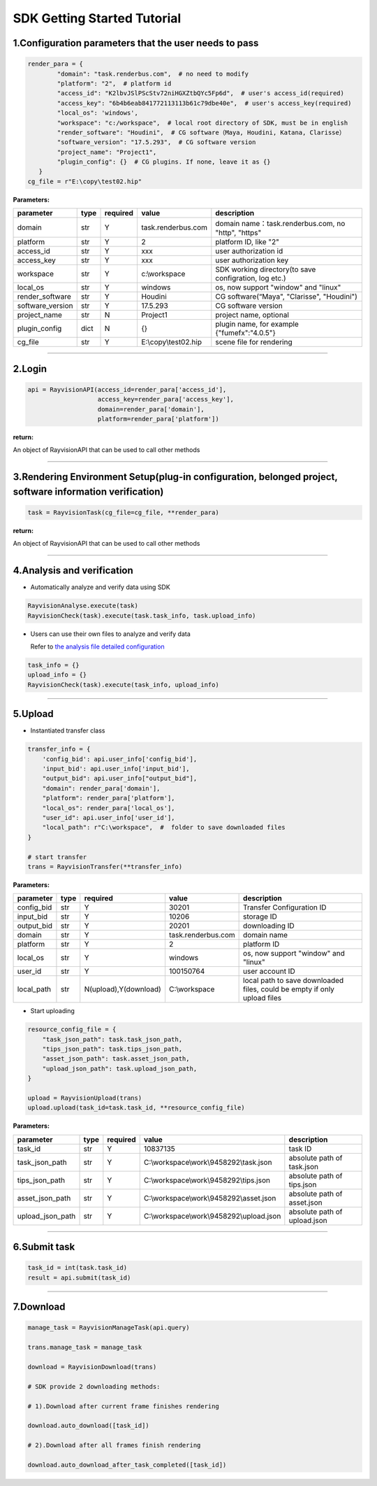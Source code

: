 SDK Getting Started Tutorial
===============================

.. _header-n4:

1.Configuration parameters that the user needs to pass
-------------------------------------------------------

.. code:: python

   render_para = {
           "domain": "task.renderbus.com",  # no need to modify
           "platform": "2",  # platform id
           "access_id": "K2lbvJSlPScStv72niHGXZtbQYc5Fp6d",  # user's access_id(required)
           "access_key": "6b4b6eab841772113113b61c79dbe40e",  # user's access_key(required)
           "local_os": 'windows',
           "workspace": "c:/workspace",  # local root directory of SDK, must be in english
           "render_software": "Houdini",  # CG software（Maya, Houdini, Katana, Clarisse）
           "software_version": "17.5.293",  # CG software version
           "project_name": "Project1",
           "plugin_config": {}  # CG plugins. If none, leave it as {}
      }
   cg_file = r"E:\copy\test02.hip"

**Parameters:**

================= ====== ============ ==================== ===========================================================
parameter          type    required       value              description
================= ====== ============ ==================== ===========================================================
domain             str       Y        task.renderbus.com    domain name：task.renderbus.com, no "http", "https"
platform           str       Y        2                     platform ID, like "2"
access_id          str       Y        xxx                   user authorization id
access_key         str       Y        xxx                   user authorization key
workspace          str       Y        c:\\workspace          SDK working directory(to save configration, log etc.)
local_os           str       Y        windows               os, now support "window" and "linux"
render_software    str       Y        Houdini               CG software(“Maya", "Clarisse", "Houdini")
software_version   str       Y        17.5.293              CG software version
project_name       str       N        Project1              project name, optional
plugin_config      dict      N        {}                    plugin name, for example {"fumefx":"4.0.5"}
cg_file            str       Y        E:\\copy\\test02.hip  scene file for rendering
================= ====== ============ ==================== ===========================================================

--------------

.. _header-n83:

2.Login
--------

.. code:: python

   api = RayvisionAPI(access_id=render_para['access_id'],
                      access_key=render_para['access_key'],
                      domain=render_para['domain'],
                      platform=render_para['platform'])

**return:**

An object of RayvisionAPI that can be used to call other methods

--------------

.. _header-n87:

3.Rendering Environment Setup(plug-in configuration, belonged project, software information verification)
----------------------------------------------------------------------------------------------------------

.. code:: python

   task = RayvisionTask(cg_file=cg_file, **render_para)

**return:**

An object of RayvisionAPI that can be used to call other methods

----------------

.. _header-n92:

4.Analysis and verification
----------------------------

-  Automatically analyze and verify data using SDK

.. code:: python

  RayvisionAnalyse.execute(task)
  RayvisionCheck(task).execute(task.task_info, task.upload_info)

-  Users can use their own files to analyze and verify data

   Refer to `the analysis file detailed configuration <para_configration.html>`__

.. code:: python

  task_info = {}
  upload_info = {}
  RayvisionCheck(task).execute(task_info, upload_info)

--------------

.. _header-n102:

5.Upload
----------

-  Instantiated transfer class

.. code:: python

   transfer_info = {
       'config_bid': api.user_info['config_bid'],
       'input_bid': api.user_info['input_bid'],
       "output_bid": api.user_info["output_bid"],
       "domain": render_para['domain'],
       "platform": render_para['platform'],
       "local_os": render_para['local_os'],
       "user_id": api.user_info['user_id'],
       "local_path": r"C:\workspace",  #  folder to save downloaded files
   }

   # start transfer
   trans = RayvisionTransfer(**transfer_info)

**Parameters:**

========== ====== ====================== ===================== ===========================================================================
parameter  type    required                value                  description
========== ====== ====================== ===================== ===========================================================================
config_bid   str   Y                       30201                 Transfer Configuration ID
input_bid    str   Y                       10206                 storage ID
output_bid   str   Y                       20201                 downloading ID
domain       str   Y                       task.renderbus.com    domain name
platform     str   Y                       2                     platform ID
local_os     str   Y                       windows               os, now support "window" and "linux"
user_id      str   Y                       100150764             user account ID
local_path   str   N(upload),Y(download)   C:\\workspace          local path to save downloaded files, could be empty if only upload files
========== ====== ====================== ===================== ===========================================================================

- Start uploading

.. code:: python

   resource_config_file = {
       "task_json_path": task.task_json_path,
       "tips_json_path": task.tips_json_path,
       "asset_json_path": task.asset_json_path,
       "upload_json_path": task.upload_json_path,
   }

   upload = RayvisionUpload(trans)
   upload.upload(task_id=task.task_id, **resource_config_file)

**Parameters:**

==================== ==== ======== ========================================= ===============================
parameter            type required value                                      description
==================== ==== ======== ========================================= ===============================
task_id              str  Y        10837135                                   task ID
task_json_path       str  Y        C:\\workspace\\work\\9458292\\task.json    absolute path of task.json
tips_json_path       str  Y        C:\\workspace\\work\\9458292\\tips.json    absolute path of tips.json
asset_json_path      str  Y        C:\\workspace\\work\\9458292\\asset.json   absolute path of asset.json
upload_json_path     str  Y        C:\\workspace\\work\\9458292\\upload.json  absolute path of upload.json
==================== ==== ======== ========================================= ===============================

--------------

.. _header-n206:

6.Submit task
---------------

.. code:: python

   task_id = int(task.task_id)
   result = api.submit(task_id)

--------------

.. _header-n209:

7.Download
------------

.. code:: python

   manage_task = RayvisionManageTask(api.query)

   trans.manage_task = manage_task

   download = RayvisionDownload(trans)

   # SDK provide 2 downloading methods:

   # 1).Download after current frame finishes rendering

   download.auto_download([task_id])

   # 2).Download after all frames finish rendering

   download.auto_download_after_task_completed([task_id])
